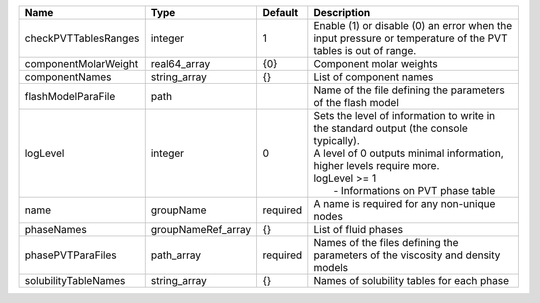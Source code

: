 

==================== ================== ======== ================================================================================================================================================================================================================ 
Name                 Type               Default  Description                                                                                                                                                                                                      
==================== ================== ======== ================================================================================================================================================================================================================ 
checkPVTTablesRanges integer            1        Enable (1) or disable (0) an error when the input pressure or temperature of the PVT tables is out of range.                                                                                                     
componentMolarWeight real64_array       {0}      Component molar weights                                                                                                                                                                                          
componentNames       string_array       {}       List of component names                                                                                                                                                                                          
flashModelParaFile   path                        Name of the file defining the parameters of the flash model                                                                                                                                                      
logLevel             integer            0        | Sets the level of information to write in the standard output (the console typically).                                                                                                                           
                                                 | A level of 0 outputs minimal information, higher levels require more.                                                                                                                                            
                                                 | logLevel >= 1                                                                                                                                                                                                    
                                                 |  - Informations on PVT phase table                                                                                                                                                                               
name                 groupName          required A name is required for any non-unique nodes                                                                                                                                                                      
phaseNames           groupNameRef_array {}       List of fluid phases                                                                                                                                                                                             
phasePVTParaFiles    path_array         required Names of the files defining the parameters of the viscosity and density models                                                                                                                                   
solubilityTableNames string_array       {}       Names of solubility tables for each phase                                                                                                                                                                        
==================== ================== ======== ================================================================================================================================================================================================================ 


